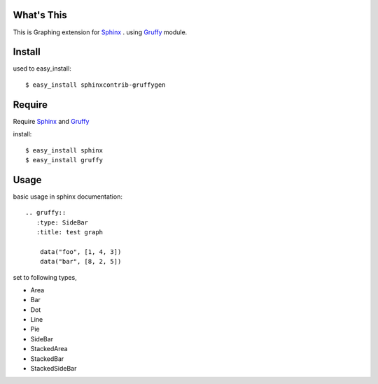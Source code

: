 What's This
===========
This is Graphing extension for Sphinx_ .
using Gruffy_ module.

.. _Sphinx: http://sphinx.pocoo.org/
.. _Gruffy: http://pypi.python.org/pypi/gruffy/


Install
=======
used to easy_install::

  $ easy_install sphinxcontrib-gruffygen


Require
=======
Require Sphinx_ and Gruffy_

install::

    $ easy_install sphinx
    $ easy_install gruffy


Usage
=====
basic usage in sphinx documentation::

    .. gruffy::
       :type: SideBar
       :title: test graph

        data("foo", [1, 4, 3])
        data("bar", [8, 2, 5])

set to following types,

* Area
* Bar
* Dot
* Line
* Pie
* SideBar
* StackedArea
* StackedBar
* StackedSideBar
